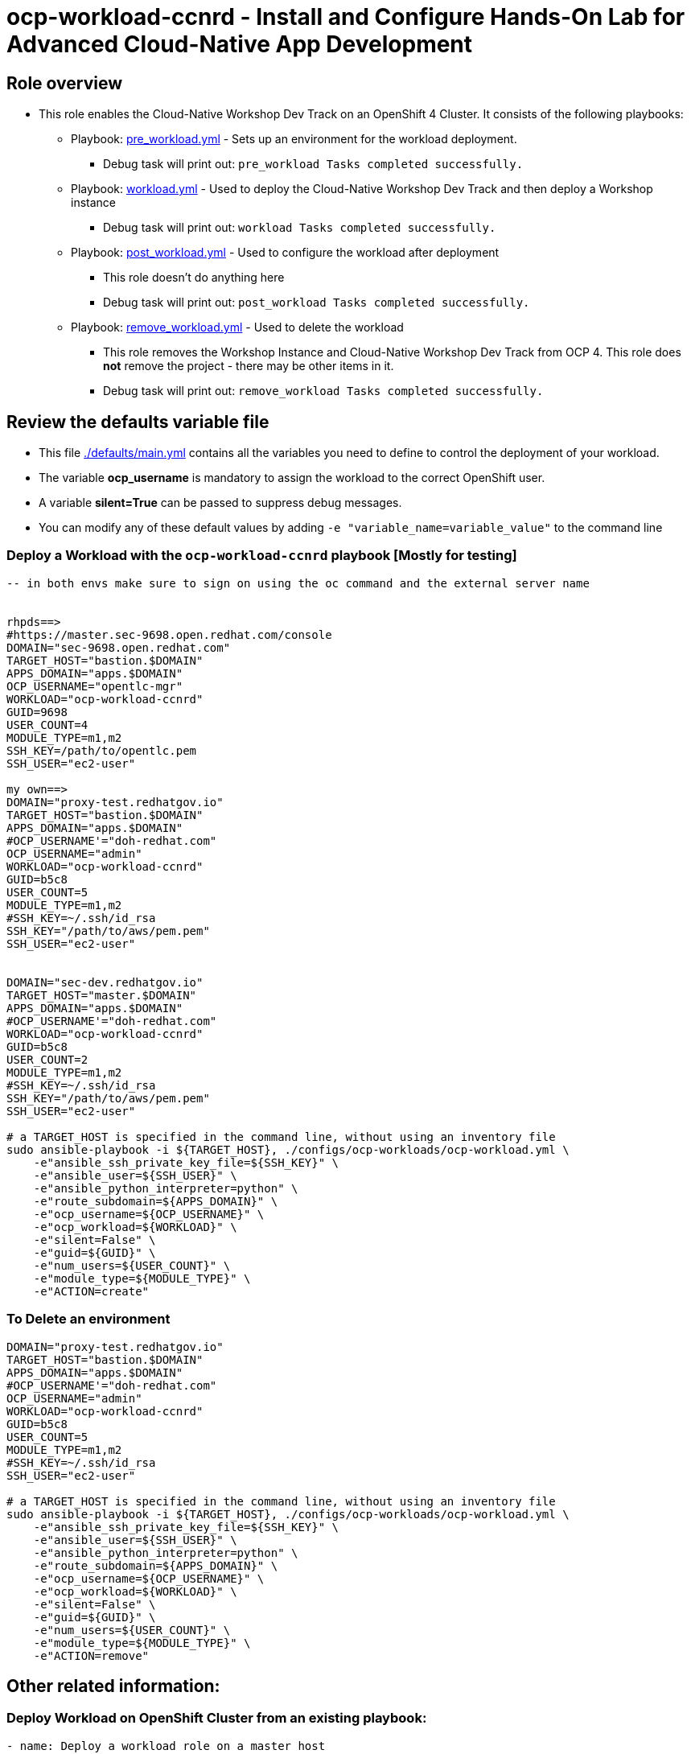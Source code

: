 = ocp-workload-ccnrd - Install and Configure Hands-On Lab for Advanced Cloud-Native App Development


== Role overview

* This role enables the Cloud-Native Workshop Dev Track on an OpenShift 4 Cluster. It consists of the following playbooks:
** Playbook: link:./tasks/pre_workload.yml[pre_workload.yml] - Sets up an
 environment for the workload deployment.
*** Debug task will print out: `pre_workload Tasks completed successfully.`

** Playbook: link:./tasks/workload.yml[workload.yml] - Used to deploy the Cloud-Native Workshop Dev Track and then deploy a Workshop instance
*** Debug task will print out: `workload Tasks completed successfully.`

** Playbook: link:./tasks/post_workload.yml[post_workload.yml] - Used to
 configure the workload after deployment
*** This role doesn't do anything here
*** Debug task will print out: `post_workload Tasks completed successfully.`

** Playbook: link:./tasks/remove_workload.yml[remove_workload.yml] - Used to
 delete the workload
*** This role removes the Workshop Instance and Cloud-Native Workshop Dev Track from OCP 4. This role does *not* remove the project - there may be other items in it.
*** Debug task will print out: `remove_workload Tasks completed successfully.`

== Review the defaults variable file

* This file link:./defaults/main.yml[./defaults/main.yml] contains all the variables you need to define to control the deployment of your workload.
* The variable *ocp_username* is mandatory to assign the workload to the correct OpenShift user.
* A variable *silent=True* can be passed to suppress debug messages.
* You can modify any of these default values by adding `-e "variable_name=variable_value"` to the command line

=== Deploy a Workload with the `ocp-workload-ccnrd` playbook [Mostly for testing]

----
-- in both envs make sure to sign on using the oc command and the external server name


rhpds==>
#https://master.sec-9698.open.redhat.com/console
DOMAIN="sec-9698.open.redhat.com"
TARGET_HOST="bastion.$DOMAIN"
APPS_DOMAIN="apps.$DOMAIN"
OCP_USERNAME="opentlc-mgr"
WORKLOAD="ocp-workload-ccnrd"
GUID=9698
USER_COUNT=4
MODULE_TYPE=m1,m2
SSH_KEY=/path/to/opentlc.pem
SSH_USER="ec2-user"

my own==>
DOMAIN="proxy-test.redhatgov.io"
TARGET_HOST="bastion.$DOMAIN"
APPS_DOMAIN="apps.$DOMAIN"
#OCP_USERNAME'="doh-redhat.com"
OCP_USERNAME="admin"
WORKLOAD="ocp-workload-ccnrd"
GUID=b5c8
USER_COUNT=5
MODULE_TYPE=m1,m2
#SSH_KEY=~/.ssh/id_rsa
SSH_KEY="/path/to/aws/pem.pem"
SSH_USER="ec2-user"


DOMAIN="sec-dev.redhatgov.io"
TARGET_HOST="master.$DOMAIN"
APPS_DOMAIN="apps.$DOMAIN"
#OCP_USERNAME'="doh-redhat.com"
WORKLOAD="ocp-workload-ccnrd"
GUID=b5c8
USER_COUNT=2
MODULE_TYPE=m1,m2
#SSH_KEY=~/.ssh/id_rsa
SSH_KEY="/path/to/aws/pem.pem"
SSH_USER="ec2-user"

# a TARGET_HOST is specified in the command line, without using an inventory file
sudo ansible-playbook -i ${TARGET_HOST}, ./configs/ocp-workloads/ocp-workload.yml \
    -e"ansible_ssh_private_key_file=${SSH_KEY}" \
    -e"ansible_user=${SSH_USER}" \
    -e"ansible_python_interpreter=python" \
    -e"route_subdomain=${APPS_DOMAIN}" \
    -e"ocp_username=${OCP_USERNAME}" \
    -e"ocp_workload=${WORKLOAD}" \
    -e"silent=False" \
    -e"guid=${GUID}" \
    -e"num_users=${USER_COUNT}" \
    -e"module_type=${MODULE_TYPE}" \
    -e"ACTION=create"
----

=== To Delete an environment

----
DOMAIN="proxy-test.redhatgov.io"
TARGET_HOST="bastion.$DOMAIN"
APPS_DOMAIN="apps.$DOMAIN"
#OCP_USERNAME'="doh-redhat.com"
OCP_USERNAME="admin"
WORKLOAD="ocp-workload-ccnrd"
GUID=b5c8
USER_COUNT=5
MODULE_TYPE=m1,m2
#SSH_KEY=~/.ssh/id_rsa
SSH_USER="ec2-user"

# a TARGET_HOST is specified in the command line, without using an inventory file
sudo ansible-playbook -i ${TARGET_HOST}, ./configs/ocp-workloads/ocp-workload.yml \
    -e"ansible_ssh_private_key_file=${SSH_KEY}" \
    -e"ansible_user=${SSH_USER}" \
    -e"ansible_python_interpreter=python" \
    -e"route_subdomain=${APPS_DOMAIN}" \
    -e"ocp_username=${OCP_USERNAME}" \
    -e"ocp_workload=${WORKLOAD}" \
    -e"silent=False" \
    -e"guid=${GUID}" \
    -e"num_users=${USER_COUNT}" \
    -e"module_type=${MODULE_TYPE}" \
    -e"ACTION=remove"
----


== Other related information:

=== Deploy Workload on OpenShift Cluster from an existing playbook:

[source,yaml]
----
- name: Deploy a workload role on a master host
  hosts: all
  become: true
  gather_facts: False
  tags:
    - step007
  roles:
    - { role: "{{ocp_workload}}", when: 'ocp_workload is defined' }
----
NOTE: You might want to change `hosts: all` to fit your requirements


=== Set up your Ansible inventory file

* You can create an Ansible inventory file to define your connection method to your host (Master/Bastion with `oc` command)
* You can also use the command line to define the hosts directly if your `ssh` configuration is set to connect to the host correctly
* You can also use the command line to use localhost or if your cluster is already authenticated and configured in your `oc` configuration

.Example inventory file
[source, ini]
----
[gptehosts:vars]
ansible_ssh_private_key_file=~/.ssh/keytoyourhost.pem
ansible_user=ec2-user

[gptehosts:children]
openshift

[openshift]
bastion.cluster1.openshift.opentlc.com
bastion.cluster2.openshift.opentlc.com
bastion.cluster3.openshift.opentlc.com
bastion.cluster4.openshift.opentlc.com

[dev]
bastion.cluster1.openshift.opentlc.com
bastion.cluster2.openshift.opentlc.com

[prod]
bastion.cluster3.openshift.opentlc.com
bastion.cluster4.openshift.opentlc.com
